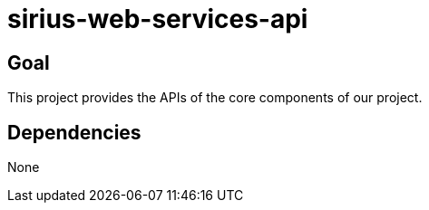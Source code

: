 = sirius-web-services-api

== Goal

This project provides the APIs of the core components of our project.

== Dependencies

None